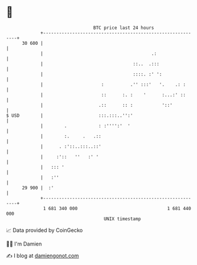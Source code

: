 * 👋

#+begin_example
                                    BTC price last 24 hours                    
                +------------------------------------------------------------+ 
         30 600 |                                                            | 
                |                                         .:                 | 
                |                                  ::..  .:::                | 
                |                                  ::::. :' ':               | 
                |                      :          .'' :::'   '.    .: :      | 
                |                      ::      :. :    '      :...:' ::      | 
                |                     .::      :: :           '::'           | 
   $ USD        |                     :::.:::..'':'                          | 
                |        .            : :'''':'  '                           | 
                |        :.     .   .::                                      | 
                |      . :'::..:::..::'                                      | 
                |     :'::   ''   :' '                                       | 
                |   ::: '                                                    | 
                |   :''                                                      | 
         29 900 |  :'                                                        | 
                +------------------------------------------------------------+ 
                 1 681 340 000                                  1 681 440 000  
                                        UNIX timestamp                         
#+end_example
📈 Data provided by CoinGecko

🧑‍💻 I'm Damien

✍️ I blog at [[https://www.damiengonot.com][damiengonot.com]]
